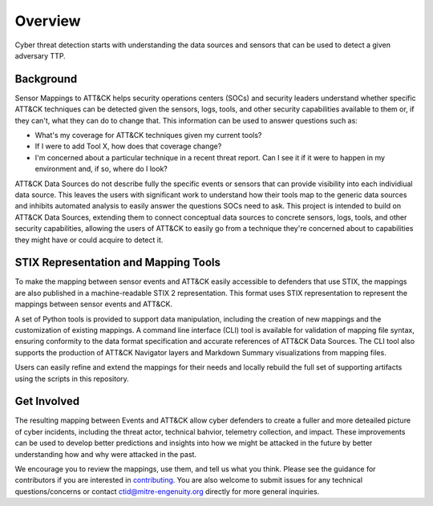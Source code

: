 Overview
========

Cyber threat detection starts with understanding the data sources and sensors that can
be used to detect a given adversary TTP.

Background
----------

Sensor Mappings to ATT&CK helps security operations centers (SOCs) and security leaders
understand whether specific ATT&CK techniques can be detected given the sensors, logs,
tools, and other security capabilities available to them or, if they can't, what they
can do to change that. This information can be used to answer questions such as:

- What's my coverage for ATT&CK techniques given my current tools?
- If I were to add Tool X, how does that coverage change?
- I'm concerned about a particular technique in a recent threat report. Can I see it if
  it were to happen in my environment and, if so, where do I look?

ATT&CK Data Sources do not describe fully the specific events or sensors that can provide visibility into each individiual data source. This leaves the users with significant work to understand how their tools map to the generic data sources and inhibits automated analysis to easily answer the questions SOCs need to ask. This project is intended to build on ATT&CK Data Sources, extending them to connect conceptual data sources to concrete sensors, logs, tools, and other security capabilities, allowing the users of ATT&CK to easily go from a technique they're concerned about to capabilities they might have or could acquire to detect it.

STIX Representation and Mapping Tools
-------------------------------------

To make the mapping between sensor events and ATT&CK easily accessible to defenders that
use STIX, the mappings are also published in a machine-readable STIX 2 representation.
This format uses STIX representation to represent the mappings between sensor events and
ATT&CK.

A set of Python tools is provided to support data manipulation, including the creation
of new mappings and the customization of existing mappings. A command line interface
(CLI) tool is available for validation of mapping file syntax, ensuring conformity to
the data format specification and accurate references of ATT&CK Data Sources. The CLI
tool also supports the production of ATT&CK Navigator layers and Markdown Summary
visualizations from mapping files.

Users can easily refine and extend the mappings for their needs and locally rebuild the
full set of supporting artifacts using the scripts in this repository.

Get Involved
------------

The resulting mapping between Events and ATT&CK allow cyber defenders to create a fuller
and more deteailed picture of cyber incidents, including the threat actor, technical
bahvior, telemetry collection, and impact. These improvements can be used to develop
better predictions and insights into how we might be attacked in the future by better
understanding how and why were attacked in the past.

We encourage you to review the mappings, use them, and tell us what you think. Please
see the guidance for contributors if you are interested in `contributing
<https://github.com/center-for-threat-informed-defense/sensor-mappings-to-attack/blob/main/CONTRIBUTING.md>`_.
You are also welcome to submit issues for any technical questions/concerns or contact
`ctid@mitre-engenuity.org <mailto:ctid@mitre-engenuity.org>`_ directly for more general
inquiries.
